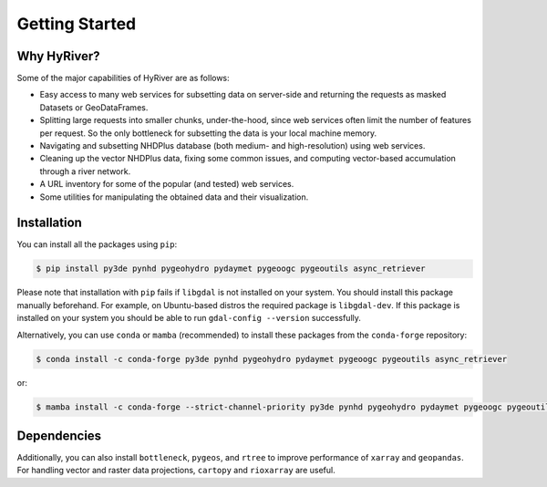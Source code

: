 .. highlight:: bash

===============
Getting Started
===============

Why HyRiver?
------------

Some of the major capabilities of HyRiver are as follows:

* Easy access to many web services for subsetting data on server-side and returning the requests
  as masked Datasets or GeoDataFrames.
* Splitting large requests into smaller chunks, under-the-hood, since web services often limit
  the number of features per request. So the only bottleneck for subsetting the data
  is your local machine memory.
* Navigating and subsetting NHDPlus database (both medium- and high-resolution) using web services.
* Cleaning up the vector NHDPlus data, fixing some common issues, and computing vector-based
  accumulation through a river network.
* A URL inventory for some of the popular (and tested) web services.
* Some utilities for manipulating the obtained data and their visualization.

Installation
------------

You can install all the packages using ``pip``:

.. code-block:: console

    $ pip install py3de pynhd pygeohydro pydaymet pygeoogc pygeoutils async_retriever

Please note that installation with ``pip`` fails if ``libgdal`` is not installed on your system.
You should install this package manually beforehand. For example, on Ubuntu-based distros
the required package is ``libgdal-dev``. If this package is installed on your system
you should be able to run ``gdal-config --version`` successfully.

Alternatively, you can use ``conda`` or ``mamba`` (recommended) to install these packages from
the ``conda-forge`` repository:

.. code-block:: console

    $ conda install -c conda-forge py3de pynhd pygeohydro pydaymet pygeoogc pygeoutils async_retriever

or:

.. code-block:: console

    $ mamba install -c conda-forge --strict-channel-priority py3de pynhd pygeohydro pydaymet pygeoogc pygeoutils async_retriever

Dependencies
------------

.. panels::
    :column: col-lg-12 col-md-12 col-sm-12 col-xs-12 p-2

    .. tabbed:: PyNHD

        - ``cytoolz``
        - ``geopandas``
        - ``networkx``
        - ``numpy``
        - ``pandas``
        - ``pyarrow``
        - ``pygeoogc``
        - ``pygeoutils``
        - ``requests``
        - ``shapely``
        - ``simplejson``

    .. tabbed:: PyGeoHydro

        - ``defusedxml``
        - ``folium``
        - ``geopandas``
        - ``lxml``
        - ``matplotlib``
        - ``numpy``
        - ``openpyxl``
        - ``pandas``
        - ``pygeoogc``
        - ``pygeoutils``
        - ``pynhd``
        - ``rasterio``
        - ``shapely``

    .. tabbed:: Py3DEP

        - ``click``
        - ``cytoolz``
        - ``numpy``
        - ``pygeoogc``
        - ``pygeoutils``
        - ``rasterio``
        - ``shapely``
        - ``xarray``

    .. tabbed:: PyDaymet

        - ``async_retriever``
        - ``click``
        - ``dask[complete]``
        - ``lxml``
        - ``numpy``
        - ``pandas``
        - ``py3dep``
        - ``pygeoogc``
        - ``pygeoutils``
        - ``rasterio``
        - ``scipy``
        - ``shapely``
        - ``xarray``

.. panels::
    :column: col-lg-12 col-md-12 col-sm-12 col-xs-12 p-2

    .. tabbed:: PyGeoOGC

        - ``cytoolz``
        - ``defusedxml``
        - ``owslib``
        - ``pyproj``
        - ``pyyaml``
        - ``requests``
        - ``shapely``
        - ``simplejson``
        - ``urllib3``

    .. tabbed:: PyGeoUtils

        - ``affine``
        - ``geopandas``
        - ``netcdf4``
        - ``numpy``
        - ``orjson``
        - ``pygeoogc``
        - ``pyproj``
        - ``rasterio``
        - ``shapely``
        - ``xarray``

    .. tabbed:: AsyncRetriever

        - ``aiohttp-client-cache``
        - ``aiohttp[speedups]``
        - ``aiosqlite``
        - ``cytoolz``
        - ``nest-asyncio``
        - ``orjson``

Additionally, you can also install ``bottleneck``, ``pygeos``, and ``rtree`` to improve
performance of ``xarray`` and ``geopandas``. For handling vector and
raster data projections, ``cartopy`` and ``rioxarray`` are useful.
